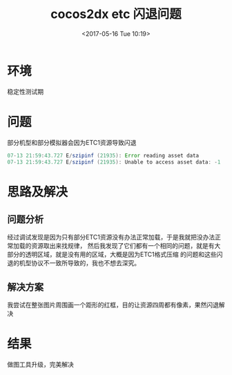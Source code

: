 #+HUGO_BASE_DIR: ../
#+TITLE: cocos2dx etc 闪退问题
#+DATE: <2017-05-16 Tue 10:19>
#+HUGO_AUTO_SET_LASTMOD: t
#+HUGO_TAGS: cocos2dx etc1 android
#+HUGO_CATEGORIES: 
#+HUGO_SECTION: posts
#+HUGO_DRAFT: false
#+OPTIONS: toc:2  ^:nil author:nil num:2





* 环境
稳定性测试期

* 问题
部分机型和部分模拟器会因为ETC1资源导致闪退
#+BEGIN_SRC java
07-13 21:59:43.727 E/szipinf (21935): Error reading asset data
07-13 21:59:43.727 E/szipinf (21935): Unable to access asset data: -1
#+END_SRC
* 思路及解决
** 问题分析
经过调试发现是因为只有部分ETC1资源没有办法正常加载，于是我就把没办法正常加载的资源取出来找规律，
然后我发现了它们都有一个相同的问题，就是有大部分的透明区域，就是没有用的区域，大概是因为ETC1格式压缩
的问题和这些闪退的机型协议不一致所导致的，我也不想去深究。
** 解决方案
我尝试在整张图片周围画一个距形的红框，目的让资源四周都有像素，果然闪退解决

* 结果
  做图工具升级，完美解决
